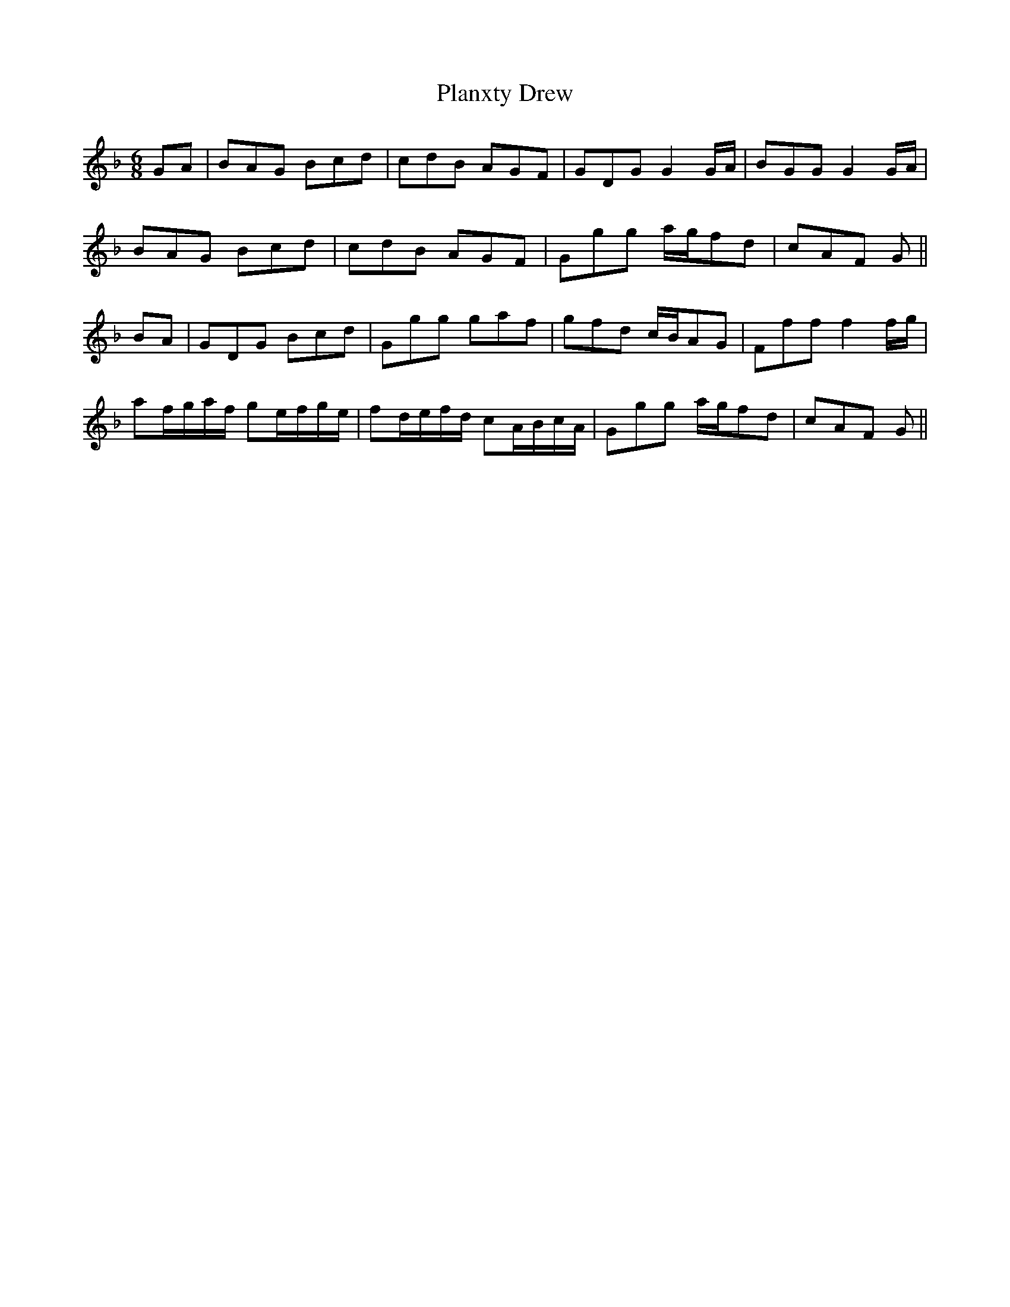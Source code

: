 X: 32537
T: Planxty Drew
R: jig
M: 6/8
K: Gdorian
GA|BAG Bcd|cdB AGF|GDG G2 G/A/|BGG G2 G/A/|
BAG Bcd|cdB AGF|Ggg a/g/fd|cAF G||
BA|GDG Bcd|Ggg gaf|gfd c/B/AG|Fff f2 f/g/|
af/g/a/f/ ge/f/g/e/|fd/e/f/d/ cA/B/c/A/|Ggg a/g/fd|cAF G||

